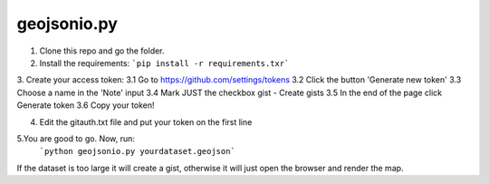 ============
geojsonio.py
============

1. Clone this repo and go the folder.

2. Install the requirements: 
   ```pip install -r requirements.txr```
   
3. Create your access token:
3.1 Go to https://github.com/settings/tokens
3.2 Click the button 'Generate new token'
3.3 Choose a name in the 'Note' input
3.4 Mark JUST the checkbox gist - Create gists
3.5 In the end of the page click Generate token
3.6 Copy your token!

4. Edit the gitauth.txt file and put your token on the first line

5.You are good to go. Now, run: 
   ```python geojsonio.py yourdataset.geojson```

If the dataset is too large it will create a gist, otherwise it will just open the browser and render the map.
